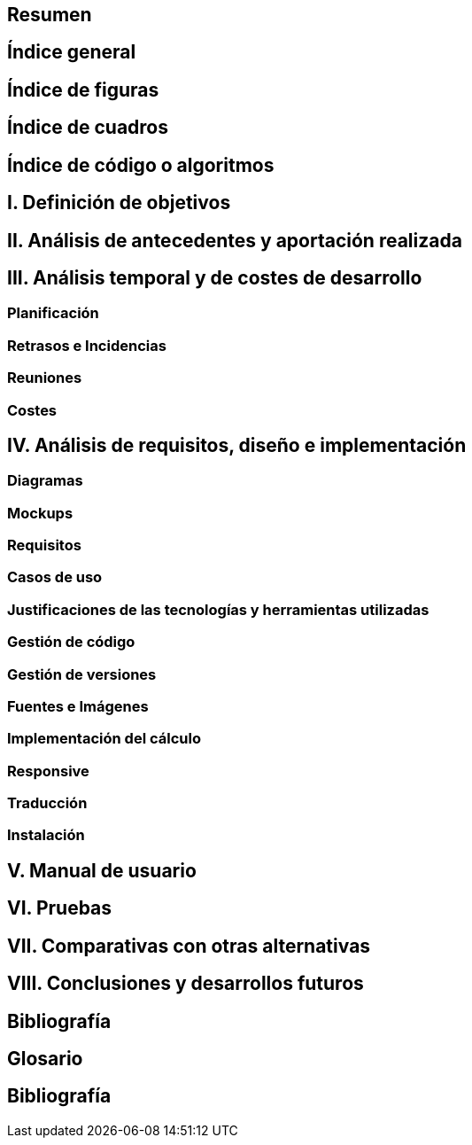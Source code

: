 == Resumen

== Índice general

== Índice de figuras

== Índice de cuadros

== Índice de código o algoritmos

== I. Definición de objetivos

== II. Análisis de antecedentes y aportación realizada

== III. Análisis temporal y de costes de desarrollo

=== Planificación

=== Retrasos e Incidencias

=== Reuniones

=== Costes

== IV. Análisis de requisitos, diseño e implementación

=== Diagramas

=== Mockups

=== Requisitos

=== Casos de uso

=== Justificaciones de las tecnologías y herramientas utilizadas

=== Gestión de código

=== Gestión de versiones

=== Fuentes e Imágenes

=== Implementación del cálculo

=== Responsive

=== Traducción

=== Instalación

== V. Manual de usuario

== VI. Pruebas

== VII. Comparativas con otras alternativas

== VIII. Conclusiones y desarrollos futuros

== Bibliografía

== Glosario

== Bibliografía